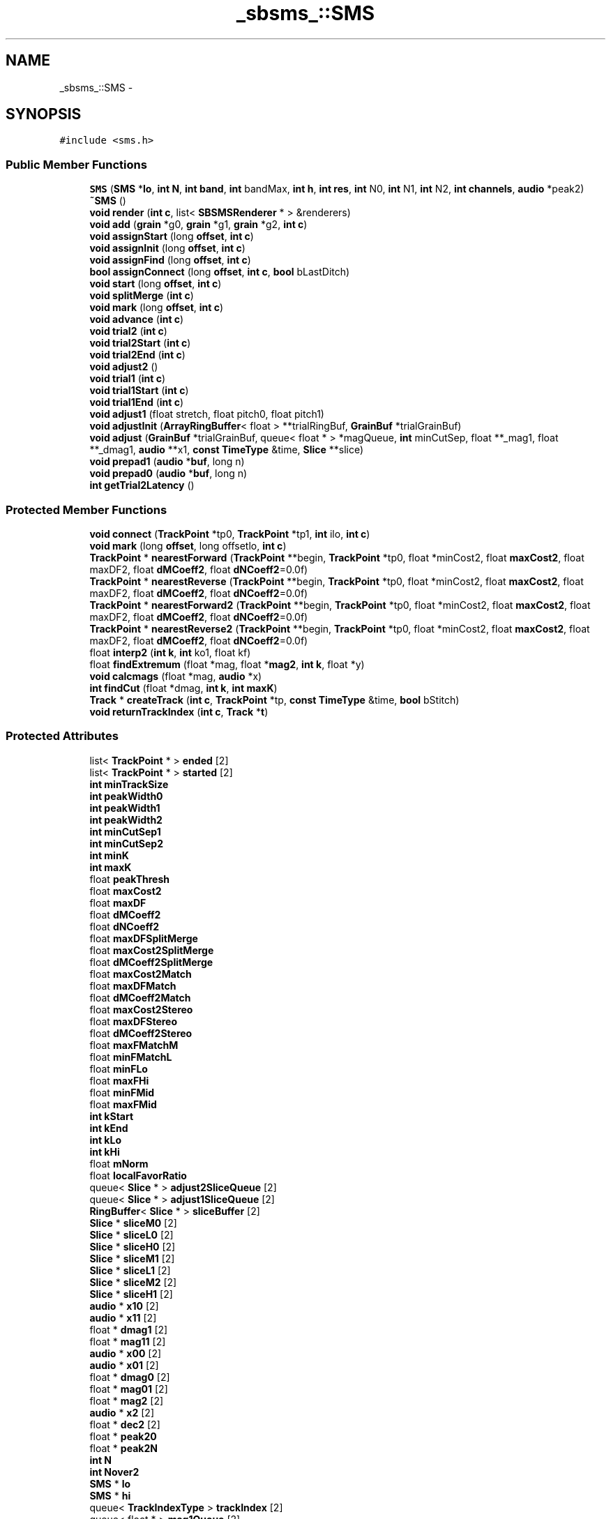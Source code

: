.TH "_sbsms_::SMS" 3 "Thu Apr 28 2016" "Audacity" \" -*- nroff -*-
.ad l
.nh
.SH NAME
_sbsms_::SMS \- 
.SH SYNOPSIS
.br
.PP
.PP
\fC#include <sms\&.h>\fP
.SS "Public Member Functions"

.in +1c
.ti -1c
.RI "\fBSMS\fP (\fBSMS\fP *\fBlo\fP, \fBint\fP \fBN\fP, \fBint\fP \fBband\fP, \fBint\fP bandMax, \fBint\fP \fBh\fP, \fBint\fP \fBres\fP, \fBint\fP N0, \fBint\fP N1, \fBint\fP N2, \fBint\fP \fBchannels\fP, \fBaudio\fP *peak2)"
.br
.ti -1c
.RI "\fB~SMS\fP ()"
.br
.ti -1c
.RI "\fBvoid\fP \fBrender\fP (\fBint\fP \fBc\fP, list< \fBSBSMSRenderer\fP * > &renderers)"
.br
.ti -1c
.RI "\fBvoid\fP \fBadd\fP (\fBgrain\fP *g0, \fBgrain\fP *g1, \fBgrain\fP *g2, \fBint\fP \fBc\fP)"
.br
.ti -1c
.RI "\fBvoid\fP \fBassignStart\fP (long \fBoffset\fP, \fBint\fP \fBc\fP)"
.br
.ti -1c
.RI "\fBvoid\fP \fBassignInit\fP (long \fBoffset\fP, \fBint\fP \fBc\fP)"
.br
.ti -1c
.RI "\fBvoid\fP \fBassignFind\fP (long \fBoffset\fP, \fBint\fP \fBc\fP)"
.br
.ti -1c
.RI "\fBbool\fP \fBassignConnect\fP (long \fBoffset\fP, \fBint\fP \fBc\fP, \fBbool\fP bLastDitch)"
.br
.ti -1c
.RI "\fBvoid\fP \fBstart\fP (long \fBoffset\fP, \fBint\fP \fBc\fP)"
.br
.ti -1c
.RI "\fBvoid\fP \fBsplitMerge\fP (\fBint\fP \fBc\fP)"
.br
.ti -1c
.RI "\fBvoid\fP \fBmark\fP (long \fBoffset\fP, \fBint\fP \fBc\fP)"
.br
.ti -1c
.RI "\fBvoid\fP \fBadvance\fP (\fBint\fP \fBc\fP)"
.br
.ti -1c
.RI "\fBvoid\fP \fBtrial2\fP (\fBint\fP \fBc\fP)"
.br
.ti -1c
.RI "\fBvoid\fP \fBtrial2Start\fP (\fBint\fP \fBc\fP)"
.br
.ti -1c
.RI "\fBvoid\fP \fBtrial2End\fP (\fBint\fP \fBc\fP)"
.br
.ti -1c
.RI "\fBvoid\fP \fBadjust2\fP ()"
.br
.ti -1c
.RI "\fBvoid\fP \fBtrial1\fP (\fBint\fP \fBc\fP)"
.br
.ti -1c
.RI "\fBvoid\fP \fBtrial1Start\fP (\fBint\fP \fBc\fP)"
.br
.ti -1c
.RI "\fBvoid\fP \fBtrial1End\fP (\fBint\fP \fBc\fP)"
.br
.ti -1c
.RI "\fBvoid\fP \fBadjust1\fP (float stretch, float pitch0, float pitch1)"
.br
.ti -1c
.RI "\fBvoid\fP \fBadjustInit\fP (\fBArrayRingBuffer\fP< float > **trialRingBuf, \fBGrainBuf\fP *trialGrainBuf)"
.br
.ti -1c
.RI "\fBvoid\fP \fBadjust\fP (\fBGrainBuf\fP *trialGrainBuf, queue< float * > *magQueue, \fBint\fP minCutSep, float **_mag1, float **_dmag1, \fBaudio\fP **x1, \fBconst\fP \fBTimeType\fP &time, \fBSlice\fP **slice)"
.br
.ti -1c
.RI "\fBvoid\fP \fBprepad1\fP (\fBaudio\fP *\fBbuf\fP, long n)"
.br
.ti -1c
.RI "\fBvoid\fP \fBprepad0\fP (\fBaudio\fP *\fBbuf\fP, long n)"
.br
.ti -1c
.RI "\fBint\fP \fBgetTrial2Latency\fP ()"
.br
.in -1c
.SS "Protected Member Functions"

.in +1c
.ti -1c
.RI "\fBvoid\fP \fBconnect\fP (\fBTrackPoint\fP *tp0, \fBTrackPoint\fP *tp1, \fBint\fP ilo, \fBint\fP \fBc\fP)"
.br
.ti -1c
.RI "\fBvoid\fP \fBmark\fP (long \fBoffset\fP, long offsetlo, \fBint\fP \fBc\fP)"
.br
.ti -1c
.RI "\fBTrackPoint\fP * \fBnearestForward\fP (\fBTrackPoint\fP **begin, \fBTrackPoint\fP *tp0, float *minCost2, float \fBmaxCost2\fP, float maxDF2, float \fBdMCoeff2\fP, float \fBdNCoeff2\fP=0\&.0f)"
.br
.ti -1c
.RI "\fBTrackPoint\fP * \fBnearestReverse\fP (\fBTrackPoint\fP **begin, \fBTrackPoint\fP *tp0, float *minCost2, float \fBmaxCost2\fP, float maxDF2, float \fBdMCoeff2\fP, float \fBdNCoeff2\fP=0\&.0f)"
.br
.ti -1c
.RI "\fBTrackPoint\fP * \fBnearestForward2\fP (\fBTrackPoint\fP **begin, \fBTrackPoint\fP *tp0, float *minCost2, float \fBmaxCost2\fP, float maxDF2, float \fBdMCoeff2\fP, float \fBdNCoeff2\fP=0\&.0f)"
.br
.ti -1c
.RI "\fBTrackPoint\fP * \fBnearestReverse2\fP (\fBTrackPoint\fP **begin, \fBTrackPoint\fP *tp0, float *minCost2, float \fBmaxCost2\fP, float maxDF2, float \fBdMCoeff2\fP, float \fBdNCoeff2\fP=0\&.0f)"
.br
.ti -1c
.RI "float \fBinterp2\fP (\fBint\fP \fBk\fP, \fBint\fP ko1, float kf)"
.br
.ti -1c
.RI "float \fBfindExtremum\fP (float *mag, float *\fBmag2\fP, \fBint\fP \fBk\fP, float *y)"
.br
.ti -1c
.RI "\fBvoid\fP \fBcalcmags\fP (float *mag, \fBaudio\fP *x)"
.br
.ti -1c
.RI "\fBint\fP \fBfindCut\fP (float *dmag, \fBint\fP \fBk\fP, \fBint\fP \fBmaxK\fP)"
.br
.ti -1c
.RI "\fBTrack\fP * \fBcreateTrack\fP (\fBint\fP \fBc\fP, \fBTrackPoint\fP *tp, \fBconst\fP \fBTimeType\fP &time, \fBbool\fP bStitch)"
.br
.ti -1c
.RI "\fBvoid\fP \fBreturnTrackIndex\fP (\fBint\fP \fBc\fP, \fBTrack\fP *\fBt\fP)"
.br
.in -1c
.SS "Protected Attributes"

.in +1c
.ti -1c
.RI "list< \fBTrackPoint\fP * > \fBended\fP [2]"
.br
.ti -1c
.RI "list< \fBTrackPoint\fP * > \fBstarted\fP [2]"
.br
.ti -1c
.RI "\fBint\fP \fBminTrackSize\fP"
.br
.ti -1c
.RI "\fBint\fP \fBpeakWidth0\fP"
.br
.ti -1c
.RI "\fBint\fP \fBpeakWidth1\fP"
.br
.ti -1c
.RI "\fBint\fP \fBpeakWidth2\fP"
.br
.ti -1c
.RI "\fBint\fP \fBminCutSep1\fP"
.br
.ti -1c
.RI "\fBint\fP \fBminCutSep2\fP"
.br
.ti -1c
.RI "\fBint\fP \fBminK\fP"
.br
.ti -1c
.RI "\fBint\fP \fBmaxK\fP"
.br
.ti -1c
.RI "float \fBpeakThresh\fP"
.br
.ti -1c
.RI "float \fBmaxCost2\fP"
.br
.ti -1c
.RI "float \fBmaxDF\fP"
.br
.ti -1c
.RI "float \fBdMCoeff2\fP"
.br
.ti -1c
.RI "float \fBdNCoeff2\fP"
.br
.ti -1c
.RI "float \fBmaxDFSplitMerge\fP"
.br
.ti -1c
.RI "float \fBmaxCost2SplitMerge\fP"
.br
.ti -1c
.RI "float \fBdMCoeff2SplitMerge\fP"
.br
.ti -1c
.RI "float \fBmaxCost2Match\fP"
.br
.ti -1c
.RI "float \fBmaxDFMatch\fP"
.br
.ti -1c
.RI "float \fBdMCoeff2Match\fP"
.br
.ti -1c
.RI "float \fBmaxCost2Stereo\fP"
.br
.ti -1c
.RI "float \fBmaxDFStereo\fP"
.br
.ti -1c
.RI "float \fBdMCoeff2Stereo\fP"
.br
.ti -1c
.RI "float \fBmaxFMatchM\fP"
.br
.ti -1c
.RI "float \fBminFMatchL\fP"
.br
.ti -1c
.RI "float \fBminFLo\fP"
.br
.ti -1c
.RI "float \fBmaxFHi\fP"
.br
.ti -1c
.RI "float \fBminFMid\fP"
.br
.ti -1c
.RI "float \fBmaxFMid\fP"
.br
.ti -1c
.RI "\fBint\fP \fBkStart\fP"
.br
.ti -1c
.RI "\fBint\fP \fBkEnd\fP"
.br
.ti -1c
.RI "\fBint\fP \fBkLo\fP"
.br
.ti -1c
.RI "\fBint\fP \fBkHi\fP"
.br
.ti -1c
.RI "float \fBmNorm\fP"
.br
.ti -1c
.RI "float \fBlocalFavorRatio\fP"
.br
.ti -1c
.RI "queue< \fBSlice\fP * > \fBadjust2SliceQueue\fP [2]"
.br
.ti -1c
.RI "queue< \fBSlice\fP * > \fBadjust1SliceQueue\fP [2]"
.br
.ti -1c
.RI "\fBRingBuffer\fP< \fBSlice\fP * > \fBsliceBuffer\fP [2]"
.br
.ti -1c
.RI "\fBSlice\fP * \fBsliceM0\fP [2]"
.br
.ti -1c
.RI "\fBSlice\fP * \fBsliceL0\fP [2]"
.br
.ti -1c
.RI "\fBSlice\fP * \fBsliceH0\fP [2]"
.br
.ti -1c
.RI "\fBSlice\fP * \fBsliceM1\fP [2]"
.br
.ti -1c
.RI "\fBSlice\fP * \fBsliceL1\fP [2]"
.br
.ti -1c
.RI "\fBSlice\fP * \fBsliceM2\fP [2]"
.br
.ti -1c
.RI "\fBSlice\fP * \fBsliceH1\fP [2]"
.br
.ti -1c
.RI "\fBaudio\fP * \fBx10\fP [2]"
.br
.ti -1c
.RI "\fBaudio\fP * \fBx11\fP [2]"
.br
.ti -1c
.RI "float * \fBdmag1\fP [2]"
.br
.ti -1c
.RI "float * \fBmag11\fP [2]"
.br
.ti -1c
.RI "\fBaudio\fP * \fBx00\fP [2]"
.br
.ti -1c
.RI "\fBaudio\fP * \fBx01\fP [2]"
.br
.ti -1c
.RI "float * \fBdmag0\fP [2]"
.br
.ti -1c
.RI "float * \fBmag01\fP [2]"
.br
.ti -1c
.RI "float * \fBmag2\fP [2]"
.br
.ti -1c
.RI "\fBaudio\fP * \fBx2\fP [2]"
.br
.ti -1c
.RI "float * \fBdec2\fP [2]"
.br
.ti -1c
.RI "float * \fBpeak20\fP"
.br
.ti -1c
.RI "float * \fBpeak2N\fP"
.br
.ti -1c
.RI "\fBint\fP \fBN\fP"
.br
.ti -1c
.RI "\fBint\fP \fBNover2\fP"
.br
.ti -1c
.RI "\fBSMS\fP * \fBlo\fP"
.br
.ti -1c
.RI "\fBSMS\fP * \fBhi\fP"
.br
.ti -1c
.RI "queue< \fBTrackIndexType\fP > \fBtrackIndex\fP [2]"
.br
.ti -1c
.RI "queue< float * > \fBmag1Queue\fP [2]"
.br
.ti -1c
.RI "queue< float * > \fBmag0Queue\fP [2]"
.br
.ti -1c
.RI "float * \fBtrial2Buf\fP [2]"
.br
.ti -1c
.RI "\fBArrayRingBuffer\fP< float > * \fBtrial2RingBuf\fP [2]"
.br
.ti -1c
.RI "\fBGrainBuf\fP * \fBtrial2GrainBuf\fP"
.br
.ti -1c
.RI "float * \fBtrial1Buf\fP [2]"
.br
.ti -1c
.RI "\fBArrayRingBuffer\fP< float > * \fBtrial1RingBuf\fP [2]"
.br
.ti -1c
.RI "\fBGrainBuf\fP * \fBtrial1GrainBuf\fP"
.br
.ti -1c
.RI "list< \fBTrack\fP * > \fBassignTracks\fP [2]"
.br
.ti -1c
.RI "list< \fBTrack\fP * > \fBrenderTracks\fP [2]"
.br
.ti -1c
.RI "\fBTimeType\fP \fBaddtime\fP [2]"
.br
.ti -1c
.RI "\fBTimeType\fP \fBassigntime\fP [2]"
.br
.ti -1c
.RI "\fBTimeType\fP \fBtrial2time\fP [2]"
.br
.ti -1c
.RI "\fBTimeType\fP \fBadjust2time\fP"
.br
.ti -1c
.RI "\fBTimeType\fP \fBtrial1time\fP [2]"
.br
.ti -1c
.RI "\fBTimeType\fP \fBadjust1time\fP"
.br
.ti -1c
.RI "\fBTimeType\fP \fBsynthtime\fP [2]"
.br
.ti -1c
.RI "queue< \fBint\fP > \fBnRender\fP [2]"
.br
.ti -1c
.RI "double \fBh2cum\fP"
.br
.ti -1c
.RI "\fBint\fP \fBchannels\fP"
.br
.ti -1c
.RI "long \fBres\fP"
.br
.ti -1c
.RI "long \fBresMask\fP"
.br
.ti -1c
.RI "\fBint\fP \fBh\fP"
.br
.ti -1c
.RI "float \fBM\fP"
.br
.ti -1c
.RI "double \fBh1\fP"
.br
.ti -1c
.RI "\fBint\fP \fBband\fP"
.br
.ti -1c
.RI "\fBbool\fP \fBbAssignDone\fP [2]"
.br
.in -1c
.SH "Detailed Description"
.PP 
Definition at line 45 of file sms\&.h\&.
.SH "Constructor & Destructor Documentation"
.PP 
.SS "_sbsms_::SMS::SMS (\fBSMS\fP * lo, \fBint\fP N, \fBint\fP band, \fBint\fP bandMax, \fBint\fP h, \fBint\fP res, \fBint\fP N0, \fBint\fP N1, \fBint\fP N2, \fBint\fP channels, \fBaudio\fP * peak2)"

.PP
Definition at line 12 of file sms\&.cpp\&.
.SS "_sbsms_::SMS::~SMS ()"

.PP
Definition at line 126 of file sms\&.cpp\&.
.SH "Member Function Documentation"
.PP 
.SS "\fBvoid\fP _sbsms_::SMS::add (\fBgrain\fP * g0, \fBgrain\fP * g1, \fBgrain\fP * g2, \fBint\fP c)"

.PP
Definition at line 1408 of file sms\&.cpp\&.
.SS "\fBvoid\fP _sbsms_::SMS::adjust (\fBGrainBuf\fP * trialGrainBuf, queue< float * > * magQueue, \fBint\fP minCutSep, float ** _mag1, float ** _dmag1, \fBaudio\fP ** x1, \fBconst\fP \fBTimeType\fP & time, \fBSlice\fP ** slice)"

.PP
Definition at line 488 of file sms\&.cpp\&.
.SS "\fBvoid\fP _sbsms_::SMS::adjust1 (float stretch, float pitch0, float pitch1)"

.PP
Definition at line 367 of file sms\&.cpp\&.
.SS "\fBvoid\fP _sbsms_::SMS::adjust2 ()"

.PP
Definition at line 309 of file sms\&.cpp\&.
.SS "\fBvoid\fP _sbsms_::SMS::adjustInit (\fBArrayRingBuffer\fP< float > ** trialRingBuf, \fBGrainBuf\fP * trialGrainBuf)"

.PP
Definition at line 457 of file sms\&.cpp\&.
.SS "\fBvoid\fP _sbsms_::SMS::advance (\fBint\fP c)"

.PP
Definition at line 1397 of file sms\&.cpp\&.
.SS "\fBbool\fP _sbsms_::SMS::assignConnect (long offset, \fBint\fP c, \fBbool\fP bLastDitch)"

.PP
Definition at line 1097 of file sms\&.cpp\&.
.SS "\fBvoid\fP _sbsms_::SMS::assignFind (long offset, \fBint\fP c)"

.PP
Definition at line 1004 of file sms\&.cpp\&.
.SS "\fBvoid\fP _sbsms_::SMS::assignInit (long offset, \fBint\fP c)"

.PP
Definition at line 986 of file sms\&.cpp\&.
.SS "\fBvoid\fP _sbsms_::SMS::assignStart (long offset, \fBint\fP c)"

.PP
Definition at line 938 of file sms\&.cpp\&.
.SS "\fBvoid\fP _sbsms_::SMS::calcmags (float * mag, \fBaudio\fP * x)\fC [protected]\fP"

.PP
Definition at line 1748 of file sms\&.cpp\&.
.SS "\fBvoid\fP _sbsms_::SMS::connect (\fBTrackPoint\fP * tp0, \fBTrackPoint\fP * tp1, \fBint\fP ilo, \fBint\fP c)\fC [protected]\fP"

.PP
Definition at line 750 of file sms\&.cpp\&.
.SS "\fBTrack\fP * _sbsms_::SMS::createTrack (\fBint\fP c, \fBTrackPoint\fP * tp, \fBconst\fP \fBTimeType\fP & time, \fBbool\fP bStitch)\fC [protected]\fP"

.PP
Definition at line 1706 of file sms\&.cpp\&.
.SS "\fBint\fP _sbsms_::SMS::findCut (float * dmag, \fBint\fP k, \fBint\fP maxK)\fC [protected]\fP"

.PP
Definition at line 440 of file sms\&.cpp\&.
.SS "float _sbsms_::SMS::findExtremum (float * mag, float * mag2, \fBint\fP k, float * y)\fC [protected]\fP"

.PP
Definition at line 1732 of file sms\&.cpp\&.
.SS "\fBint\fP _sbsms_::SMS::getTrial2Latency ()"

.PP
Definition at line 1701 of file sms\&.cpp\&.
.SS "float _sbsms_::SMS::interp2 (\fBint\fP k, \fBint\fP ko1, float kf)\fC [protected]\fP"

.PP
Definition at line 1728 of file sms\&.cpp\&.
.SS "\fBvoid\fP _sbsms_::SMS::mark (long offset, \fBint\fP c)"

.PP
Definition at line 844 of file sms\&.cpp\&.
.SS "\fBvoid\fP _sbsms_::SMS::mark (long offset, long offsetlo, \fBint\fP c)\fC [protected]\fP"

.PP
Definition at line 852 of file sms\&.cpp\&.
.SS "\fBTrackPoint\fP * _sbsms_::SMS::nearestForward (\fBTrackPoint\fP ** begin, \fBTrackPoint\fP * tp0, float * minCost2, float maxCost2, float maxDF2, float dMCoeff2, float dNCoeff2 = \fC0\&.0f\fP)\fC [protected]\fP"

.PP
Definition at line 642 of file sms\&.cpp\&.
.SS "\fBTrackPoint\fP * _sbsms_::SMS::nearestForward2 (\fBTrackPoint\fP ** begin, \fBTrackPoint\fP * tp0, float * minCost2, float maxCost2, float maxDF2, float dMCoeff2, float dNCoeff2 = \fC0\&.0f\fP)\fC [protected]\fP"

.PP
Definition at line 696 of file sms\&.cpp\&.
.SS "\fBTrackPoint\fP * _sbsms_::SMS::nearestReverse (\fBTrackPoint\fP ** begin, \fBTrackPoint\fP * tp0, float * minCost2, float maxCost2, float maxDF2, float dMCoeff2, float dNCoeff2 = \fC0\&.0f\fP)\fC [protected]\fP"

.PP
Definition at line 669 of file sms\&.cpp\&.
.SS "\fBTrackPoint\fP * _sbsms_::SMS::nearestReverse2 (\fBTrackPoint\fP ** begin, \fBTrackPoint\fP * tp0, float * minCost2, float maxCost2, float maxDF2, float dMCoeff2, float dNCoeff2 = \fC0\&.0f\fP)\fC [protected]\fP"

.PP
Definition at line 723 of file sms\&.cpp\&.
.SS "\fBvoid\fP _sbsms_::SMS::prepad0 (\fBaudio\fP * buf, long n)"

.PP
Definition at line 1694 of file sms\&.cpp\&.
.SS "\fBvoid\fP _sbsms_::SMS::prepad1 (\fBaudio\fP * buf, long n)"

.PP
Definition at line 1687 of file sms\&.cpp\&.
.SS "\fBvoid\fP _sbsms_::SMS::render (\fBint\fP c, list< \fBSBSMSRenderer\fP * > & renderers)"

.PP
Definition at line 593 of file sms\&.cpp\&.
.SS "\fBvoid\fP _sbsms_::SMS::returnTrackIndex (\fBint\fP c, \fBTrack\fP * t)\fC [protected]\fP"

.PP
Definition at line 1720 of file sms\&.cpp\&.
.SS "\fBvoid\fP _sbsms_::SMS::splitMerge (\fBint\fP c)"

.PP
Definition at line 1309 of file sms\&.cpp\&.
.SS "\fBvoid\fP _sbsms_::SMS::start (long offset, \fBint\fP c)"

.PP
Definition at line 1221 of file sms\&.cpp\&.
.SS "\fBvoid\fP _sbsms_::SMS::trial1 (\fBint\fP c)"

.PP
Definition at line 272 of file sms\&.cpp\&.
.SS "\fBvoid\fP _sbsms_::SMS::trial1End (\fBint\fP c)"

.PP
Definition at line 260 of file sms\&.cpp\&.
.SS "\fBvoid\fP _sbsms_::SMS::trial1Start (\fBint\fP c)"

.PP
Definition at line 253 of file sms\&.cpp\&.
.SS "\fBvoid\fP _sbsms_::SMS::trial2 (\fBint\fP c)"

.PP
Definition at line 217 of file sms\&.cpp\&.
.SS "\fBvoid\fP _sbsms_::SMS::trial2End (\fBint\fP c)"

.PP
Definition at line 205 of file sms\&.cpp\&.
.SS "\fBvoid\fP _sbsms_::SMS::trial2Start (\fBint\fP c)"

.PP
Definition at line 198 of file sms\&.cpp\&.
.SH "Member Data Documentation"
.PP 
.SS "\fBTimeType\fP _sbsms_::SMS::addtime[2]\fC [protected]\fP"

.PP
Definition at line 169 of file sms\&.h\&.
.SS "queue<\fBSlice\fP*> _sbsms_::SMS::adjust1SliceQueue[2]\fC [protected]\fP"

.PP
Definition at line 132 of file sms\&.h\&.
.SS "\fBTimeType\fP _sbsms_::SMS::adjust1time\fC [protected]\fP"

.PP
Definition at line 174 of file sms\&.h\&.
.SS "queue<\fBSlice\fP*> _sbsms_::SMS::adjust2SliceQueue[2]\fC [protected]\fP"

.PP
Definition at line 131 of file sms\&.h\&.
.SS "\fBTimeType\fP _sbsms_::SMS::adjust2time\fC [protected]\fP"

.PP
Definition at line 172 of file sms\&.h\&.
.SS "\fBTimeType\fP _sbsms_::SMS::assigntime[2]\fC [protected]\fP"

.PP
Definition at line 170 of file sms\&.h\&.
.SS "list<\fBTrack\fP*> _sbsms_::SMS::assignTracks[2]\fC [protected]\fP"

.PP
Definition at line 167 of file sms\&.h\&.
.SS "\fBint\fP _sbsms_::SMS::band\fC [protected]\fP"

.PP
Definition at line 184 of file sms\&.h\&.
.SS "\fBbool\fP _sbsms_::SMS::bAssignDone[2]\fC [protected]\fP"

.PP
Definition at line 193 of file sms\&.h\&.
.SS "\fBint\fP _sbsms_::SMS::channels\fC [protected]\fP"

.PP
Definition at line 178 of file sms\&.h\&.
.SS "float* _sbsms_::SMS::dec2[2]\fC [protected]\fP"

.PP
Definition at line 151 of file sms\&.h\&.
.SS "float* _sbsms_::SMS::dmag0[2]\fC [protected]\fP"

.PP
Definition at line 147 of file sms\&.h\&.
.SS "float* _sbsms_::SMS::dmag1[2]\fC [protected]\fP"

.PP
Definition at line 143 of file sms\&.h\&.
.SS "float _sbsms_::SMS::dMCoeff2\fC [protected]\fP"

.PP
Definition at line 108 of file sms\&.h\&.
.SS "float _sbsms_::SMS::dMCoeff2Match\fC [protected]\fP"

.PP
Definition at line 115 of file sms\&.h\&.
.SS "float _sbsms_::SMS::dMCoeff2SplitMerge\fC [protected]\fP"

.PP
Definition at line 112 of file sms\&.h\&.
.SS "float _sbsms_::SMS::dMCoeff2Stereo\fC [protected]\fP"

.PP
Definition at line 118 of file sms\&.h\&.
.SS "float _sbsms_::SMS::dNCoeff2\fC [protected]\fP"

.PP
Definition at line 109 of file sms\&.h\&.
.SS "list<\fBTrackPoint\fP*> _sbsms_::SMS::ended[2]\fC [protected]\fP"

.PP
Definition at line 95 of file sms\&.h\&.
.SS "\fBint\fP _sbsms_::SMS::h\fC [protected]\fP"

.PP
Definition at line 181 of file sms\&.h\&.
.SS "double _sbsms_::SMS::h1\fC [protected]\fP"

.PP
Definition at line 183 of file sms\&.h\&.
.SS "double _sbsms_::SMS::h2cum\fC [protected]\fP"

.PP
Definition at line 177 of file sms\&.h\&.
.SS "\fBSMS\fP* _sbsms_::SMS::hi\fC [protected]\fP"

.PP
Definition at line 157 of file sms\&.h\&.
.SS "\fBint\fP _sbsms_::SMS::kEnd\fC [protected]\fP"

.PP
Definition at line 126 of file sms\&.h\&.
.SS "\fBint\fP _sbsms_::SMS::kHi\fC [protected]\fP"

.PP
Definition at line 128 of file sms\&.h\&.
.SS "\fBint\fP _sbsms_::SMS::kLo\fC [protected]\fP"

.PP
Definition at line 127 of file sms\&.h\&.
.SS "\fBint\fP _sbsms_::SMS::kStart\fC [protected]\fP"

.PP
Definition at line 125 of file sms\&.h\&.
.SS "\fBSMS\fP* _sbsms_::SMS::lo\fC [protected]\fP"

.PP
Definition at line 156 of file sms\&.h\&.
.SS "float _sbsms_::SMS::localFavorRatio\fC [protected]\fP"

.PP
Definition at line 130 of file sms\&.h\&.
.SS "float _sbsms_::SMS::M\fC [protected]\fP"

.PP
Definition at line 182 of file sms\&.h\&.
.SS "float* _sbsms_::SMS::mag01[2]\fC [protected]\fP"

.PP
Definition at line 148 of file sms\&.h\&.
.SS "queue<float*> _sbsms_::SMS::mag0Queue[2]\fC [protected]\fP"

.PP
Definition at line 160 of file sms\&.h\&.
.SS "float* _sbsms_::SMS::mag11[2]\fC [protected]\fP"

.PP
Definition at line 144 of file sms\&.h\&.
.SS "queue<float*> _sbsms_::SMS::mag1Queue[2]\fC [protected]\fP"

.PP
Definition at line 159 of file sms\&.h\&.
.SS "float* _sbsms_::SMS::mag2[2]\fC [protected]\fP"

.PP
Definition at line 149 of file sms\&.h\&.
.SS "float _sbsms_::SMS::maxCost2\fC [protected]\fP"

.PP
Definition at line 106 of file sms\&.h\&.
.SS "float _sbsms_::SMS::maxCost2Match\fC [protected]\fP"

.PP
Definition at line 113 of file sms\&.h\&.
.SS "float _sbsms_::SMS::maxCost2SplitMerge\fC [protected]\fP"

.PP
Definition at line 111 of file sms\&.h\&.
.SS "float _sbsms_::SMS::maxCost2Stereo\fC [protected]\fP"

.PP
Definition at line 116 of file sms\&.h\&.
.SS "float _sbsms_::SMS::maxDF\fC [protected]\fP"

.PP
Definition at line 107 of file sms\&.h\&.
.SS "float _sbsms_::SMS::maxDFMatch\fC [protected]\fP"

.PP
Definition at line 114 of file sms\&.h\&.
.SS "float _sbsms_::SMS::maxDFSplitMerge\fC [protected]\fP"

.PP
Definition at line 110 of file sms\&.h\&.
.SS "float _sbsms_::SMS::maxDFStereo\fC [protected]\fP"

.PP
Definition at line 117 of file sms\&.h\&.
.SS "float _sbsms_::SMS::maxFHi\fC [protected]\fP"

.PP
Definition at line 122 of file sms\&.h\&.
.SS "float _sbsms_::SMS::maxFMatchM\fC [protected]\fP"

.PP
Definition at line 119 of file sms\&.h\&.
.SS "float _sbsms_::SMS::maxFMid\fC [protected]\fP"

.PP
Definition at line 124 of file sms\&.h\&.
.SS "\fBint\fP _sbsms_::SMS::maxK\fC [protected]\fP"

.PP
Definition at line 104 of file sms\&.h\&.
.SS "\fBint\fP _sbsms_::SMS::minCutSep1\fC [protected]\fP"

.PP
Definition at line 101 of file sms\&.h\&.
.SS "\fBint\fP _sbsms_::SMS::minCutSep2\fC [protected]\fP"

.PP
Definition at line 102 of file sms\&.h\&.
.SS "float _sbsms_::SMS::minFLo\fC [protected]\fP"

.PP
Definition at line 121 of file sms\&.h\&.
.SS "float _sbsms_::SMS::minFMatchL\fC [protected]\fP"

.PP
Definition at line 120 of file sms\&.h\&.
.SS "float _sbsms_::SMS::minFMid\fC [protected]\fP"

.PP
Definition at line 123 of file sms\&.h\&.
.SS "\fBint\fP _sbsms_::SMS::minK\fC [protected]\fP"

.PP
Definition at line 103 of file sms\&.h\&.
.SS "\fBint\fP _sbsms_::SMS::minTrackSize\fC [protected]\fP"

.PP
Definition at line 97 of file sms\&.h\&.
.SS "float _sbsms_::SMS::mNorm\fC [protected]\fP"

.PP
Definition at line 129 of file sms\&.h\&.
.SS "\fBint\fP _sbsms_::SMS::N\fC [protected]\fP"

.PP
Definition at line 154 of file sms\&.h\&.
.SS "\fBint\fP _sbsms_::SMS::Nover2\fC [protected]\fP"

.PP
Definition at line 155 of file sms\&.h\&.
.SS "queue<\fBint\fP> _sbsms_::SMS::nRender[2]\fC [protected]\fP"

.PP
Definition at line 176 of file sms\&.h\&.
.SS "float* _sbsms_::SMS::peak20\fC [protected]\fP"

.PP
Definition at line 152 of file sms\&.h\&.
.SS "float* _sbsms_::SMS::peak2N\fC [protected]\fP"

.PP
Definition at line 153 of file sms\&.h\&.
.SS "float _sbsms_::SMS::peakThresh\fC [protected]\fP"

.PP
Definition at line 105 of file sms\&.h\&.
.SS "\fBint\fP _sbsms_::SMS::peakWidth0\fC [protected]\fP"

.PP
Definition at line 98 of file sms\&.h\&.
.SS "\fBint\fP _sbsms_::SMS::peakWidth1\fC [protected]\fP"

.PP
Definition at line 99 of file sms\&.h\&.
.SS "\fBint\fP _sbsms_::SMS::peakWidth2\fC [protected]\fP"

.PP
Definition at line 100 of file sms\&.h\&.
.SS "list<\fBTrack\fP*> _sbsms_::SMS::renderTracks[2]\fC [protected]\fP"

.PP
Definition at line 168 of file sms\&.h\&.
.SS "long _sbsms_::SMS::res\fC [protected]\fP"

.PP
Definition at line 179 of file sms\&.h\&.
.SS "long _sbsms_::SMS::resMask\fC [protected]\fP"

.PP
Definition at line 180 of file sms\&.h\&.
.SS "\fBRingBuffer\fP<\fBSlice\fP*> _sbsms_::SMS::sliceBuffer[2]\fC [protected]\fP"

.PP
Definition at line 133 of file sms\&.h\&.
.SS "\fBSlice\fP* _sbsms_::SMS::sliceH0[2]\fC [protected]\fP"

.PP
Definition at line 136 of file sms\&.h\&.
.SS "\fBSlice\fP* _sbsms_::SMS::sliceH1[2]\fC [protected]\fP"

.PP
Definition at line 140 of file sms\&.h\&.
.SS "\fBSlice\fP* _sbsms_::SMS::sliceL0[2]\fC [protected]\fP"

.PP
Definition at line 135 of file sms\&.h\&.
.SS "\fBSlice\fP* _sbsms_::SMS::sliceL1[2]\fC [protected]\fP"

.PP
Definition at line 138 of file sms\&.h\&.
.SS "\fBSlice\fP* _sbsms_::SMS::sliceM0[2]\fC [protected]\fP"

.PP
Definition at line 134 of file sms\&.h\&.
.SS "\fBSlice\fP* _sbsms_::SMS::sliceM1[2]\fC [protected]\fP"

.PP
Definition at line 137 of file sms\&.h\&.
.SS "\fBSlice\fP* _sbsms_::SMS::sliceM2[2]\fC [protected]\fP"

.PP
Definition at line 139 of file sms\&.h\&.
.SS "list<\fBTrackPoint\fP*> _sbsms_::SMS::started[2]\fC [protected]\fP"

.PP
Definition at line 96 of file sms\&.h\&.
.SS "\fBTimeType\fP _sbsms_::SMS::synthtime[2]\fC [protected]\fP"

.PP
Definition at line 175 of file sms\&.h\&.
.SS "queue<\fBTrackIndexType\fP> _sbsms_::SMS::trackIndex[2]\fC [protected]\fP"

.PP
Definition at line 158 of file sms\&.h\&.
.SS "float* _sbsms_::SMS::trial1Buf[2]\fC [protected]\fP"

.PP
Definition at line 164 of file sms\&.h\&.
.SS "\fBGrainBuf\fP* _sbsms_::SMS::trial1GrainBuf\fC [protected]\fP"

.PP
Definition at line 166 of file sms\&.h\&.
.SS "\fBArrayRingBuffer\fP<float>* _sbsms_::SMS::trial1RingBuf[2]\fC [protected]\fP"

.PP
Definition at line 165 of file sms\&.h\&.
.SS "\fBTimeType\fP _sbsms_::SMS::trial1time[2]\fC [protected]\fP"

.PP
Definition at line 173 of file sms\&.h\&.
.SS "float* _sbsms_::SMS::trial2Buf[2]\fC [protected]\fP"

.PP
Definition at line 161 of file sms\&.h\&.
.SS "\fBGrainBuf\fP* _sbsms_::SMS::trial2GrainBuf\fC [protected]\fP"

.PP
Definition at line 163 of file sms\&.h\&.
.SS "\fBArrayRingBuffer\fP<float>* _sbsms_::SMS::trial2RingBuf[2]\fC [protected]\fP"

.PP
Definition at line 162 of file sms\&.h\&.
.SS "\fBTimeType\fP _sbsms_::SMS::trial2time[2]\fC [protected]\fP"

.PP
Definition at line 171 of file sms\&.h\&.
.SS "\fBaudio\fP* _sbsms_::SMS::x00[2]\fC [protected]\fP"

.PP
Definition at line 145 of file sms\&.h\&.
.SS "\fBaudio\fP* _sbsms_::SMS::x01[2]\fC [protected]\fP"

.PP
Definition at line 146 of file sms\&.h\&.
.SS "\fBaudio\fP* _sbsms_::SMS::x10[2]\fC [protected]\fP"

.PP
Definition at line 141 of file sms\&.h\&.
.SS "\fBaudio\fP* _sbsms_::SMS::x11[2]\fC [protected]\fP"

.PP
Definition at line 142 of file sms\&.h\&.
.SS "\fBaudio\fP* _sbsms_::SMS::x2[2]\fC [protected]\fP"

.PP
Definition at line 150 of file sms\&.h\&.

.SH "Author"
.PP 
Generated automatically by Doxygen for Audacity from the source code\&.
